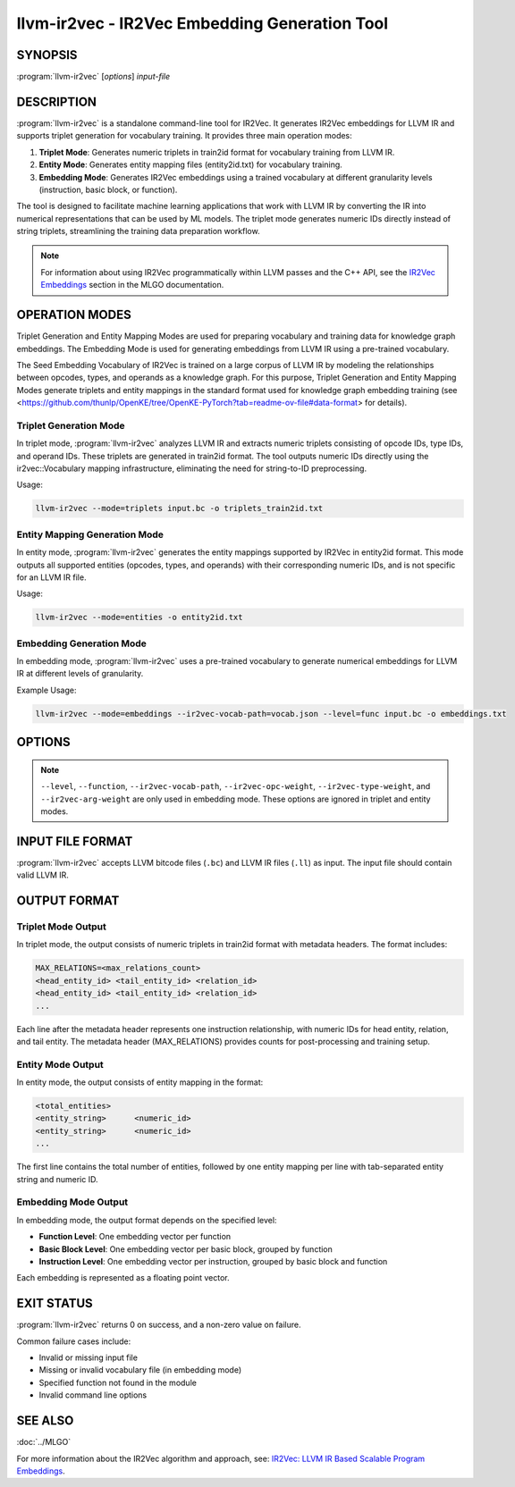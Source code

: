 llvm-ir2vec - IR2Vec Embedding Generation Tool
==============================================

.. program:: llvm-ir2vec

SYNOPSIS
--------

:program:`llvm-ir2vec` [*options*] *input-file*

DESCRIPTION
-----------

:program:`llvm-ir2vec` is a standalone command-line tool for IR2Vec. It
generates IR2Vec embeddings for LLVM IR and supports triplet generation 
for vocabulary training. It provides three main operation modes:

1. **Triplet Mode**: Generates numeric triplets in train2id format for vocabulary
   training from LLVM IR.

2. **Entity Mode**: Generates entity mapping files (entity2id.txt) for vocabulary 
   training.

3. **Embedding Mode**: Generates IR2Vec embeddings using a trained vocabulary
   at different granularity levels (instruction, basic block, or function).

The tool is designed to facilitate machine learning applications that work with
LLVM IR by converting the IR into numerical representations that can be used by
ML models. The triplet mode generates numeric IDs directly instead of string 
triplets, streamlining the training data preparation workflow.

.. note::

   For information about using IR2Vec programmatically within LLVM passes and 
   the C++ API, see the `IR2Vec Embeddings <https://llvm.org/docs/MLGO.html#ir2vec-embeddings>`_ 
   section in the MLGO documentation.

OPERATION MODES
---------------

Triplet Generation and Entity Mapping Modes are used for preparing
vocabulary and training data for knowledge graph embeddings. The Embedding Mode
is used for generating embeddings from LLVM IR using a pre-trained vocabulary.

The Seed Embedding Vocabulary of IR2Vec is trained on a large corpus of LLVM IR
by modeling the relationships between opcodes, types, and operands as a knowledge
graph. For this purpose, Triplet Generation and Entity Mapping Modes generate
triplets and entity mappings in the standard format used for knowledge graph
embedding training (see 
<https://github.com/thunlp/OpenKE/tree/OpenKE-PyTorch?tab=readme-ov-file#data-format> 
for details).

Triplet Generation Mode
~~~~~~~~~~~~~~~~~~~~~~~

In triplet mode, :program:`llvm-ir2vec` analyzes LLVM IR and extracts numeric
triplets consisting of opcode IDs, type IDs, and operand IDs. These triplets 
are generated in train2id format. The tool outputs numeric IDs directly using 
the ir2vec::Vocabulary mapping infrastructure, eliminating the need for 
string-to-ID preprocessing.

Usage:

.. code-block:: bash

   llvm-ir2vec --mode=triplets input.bc -o triplets_train2id.txt

Entity Mapping Generation Mode
~~~~~~~~~~~~~~~~~~~~~~~~~~~~~~~

In entity mode, :program:`llvm-ir2vec` generates the entity mappings supported by
IR2Vec in entity2id format. This mode outputs all supported entities (opcodes, 
types, and operands) with their corresponding numeric IDs, and is not specific for 
an LLVM IR file.

Usage:

.. code-block:: bash

   llvm-ir2vec --mode=entities -o entity2id.txt

Embedding Generation Mode
~~~~~~~~~~~~~~~~~~~~~~~~~~

In embedding mode, :program:`llvm-ir2vec` uses a pre-trained vocabulary to
generate numerical embeddings for LLVM IR at different levels of granularity.

Example Usage:

.. code-block:: bash

   llvm-ir2vec --mode=embeddings --ir2vec-vocab-path=vocab.json --level=func input.bc -o embeddings.txt

OPTIONS
-------

.. option:: --mode=<mode>

 Specify the operation mode. Valid values are:

 * ``triplets`` - Generate triplets for vocabulary training
 * ``entities`` - Generate entity mappings for vocabulary training
 * ``embeddings`` - Generate embeddings using trained vocabulary (default)

.. option:: --level=<level>

 Specify the embedding generation level. Valid values are:

 * ``inst`` - Generate instruction-level embeddings
 * ``bb`` - Generate basic block-level embeddings  
 * ``func`` - Generate function-level embeddings (default)

.. option:: --function=<name>

 Process only the specified function instead of all functions in the module.

.. option:: --ir2vec-vocab-path=<path>

 Specify the path to the vocabulary file (required for embedding mode).
 The vocabulary file should be in JSON format and contain the trained
 vocabulary for embedding generation. See `llvm/lib/Analysis/models`
 for pre-trained vocabulary files.

.. option:: --ir2vec-opc-weight=<weight>

 Specify the weight for opcode embeddings (default: 1.0). This controls
 the relative importance of instruction opcodes in the final embedding.

.. option:: --ir2vec-type-weight=<weight>

 Specify the weight for type embeddings (default: 0.5). This controls
 the relative importance of type information in the final embedding.

.. option:: --ir2vec-arg-weight=<weight>

 Specify the weight for argument embeddings (default: 0.2). This controls
 the relative importance of operand information in the final embedding.

.. option:: -o <filename>

 Specify the output filename. Use ``-`` to write to standard output (default).

.. option:: --help

 Print a summary of command line options.

.. note::

   ``--level``, ``--function``, ``--ir2vec-vocab-path``, ``--ir2vec-opc-weight``, 
   ``--ir2vec-type-weight``, and ``--ir2vec-arg-weight`` are only used in embedding 
   mode. These options are ignored in triplet and entity modes.

INPUT FILE FORMAT
-----------------

:program:`llvm-ir2vec` accepts LLVM bitcode files (``.bc``) and LLVM IR files 
(``.ll``) as input. The input file should contain valid LLVM IR.

OUTPUT FORMAT
-------------

Triplet Mode Output
~~~~~~~~~~~~~~~~~~~

In triplet mode, the output consists of numeric triplets in train2id format with
metadata headers. The format includes:

.. code-block:: text

   MAX_RELATIONS=<max_relations_count>
   <head_entity_id> <tail_entity_id> <relation_id>
   <head_entity_id> <tail_entity_id> <relation_id>
   ...

Each line after the metadata header represents one instruction relationship,
with numeric IDs for head entity, relation, and tail entity. The metadata 
header (MAX_RELATIONS) provides counts for post-processing and training setup.

Entity Mode Output
~~~~~~~~~~~~~~~~~~

In entity mode, the output consists of entity mapping in the format:

.. code-block:: text

   <total_entities>
   <entity_string>	<numeric_id>
   <entity_string>	<numeric_id>
   ...

The first line contains the total number of entities, followed by one entity
mapping per line with tab-separated entity string and numeric ID.

Embedding Mode Output
~~~~~~~~~~~~~~~~~~~~~

In embedding mode, the output format depends on the specified level:

* **Function Level**: One embedding vector per function
* **Basic Block Level**: One embedding vector per basic block, grouped by function
* **Instruction Level**: One embedding vector per instruction, grouped by basic block and function

Each embedding is represented as a floating point vector.

EXIT STATUS
-----------

:program:`llvm-ir2vec` returns 0 on success, and a non-zero value on failure.

Common failure cases include:

* Invalid or missing input file
* Missing or invalid vocabulary file (in embedding mode)
* Specified function not found in the module
* Invalid command line options

SEE ALSO
--------

:doc:`../MLGO`

For more information about the IR2Vec algorithm and approach, see:
`IR2Vec: LLVM IR Based Scalable Program Embeddings <https://doi.org/10.1145/3418463>`_.
